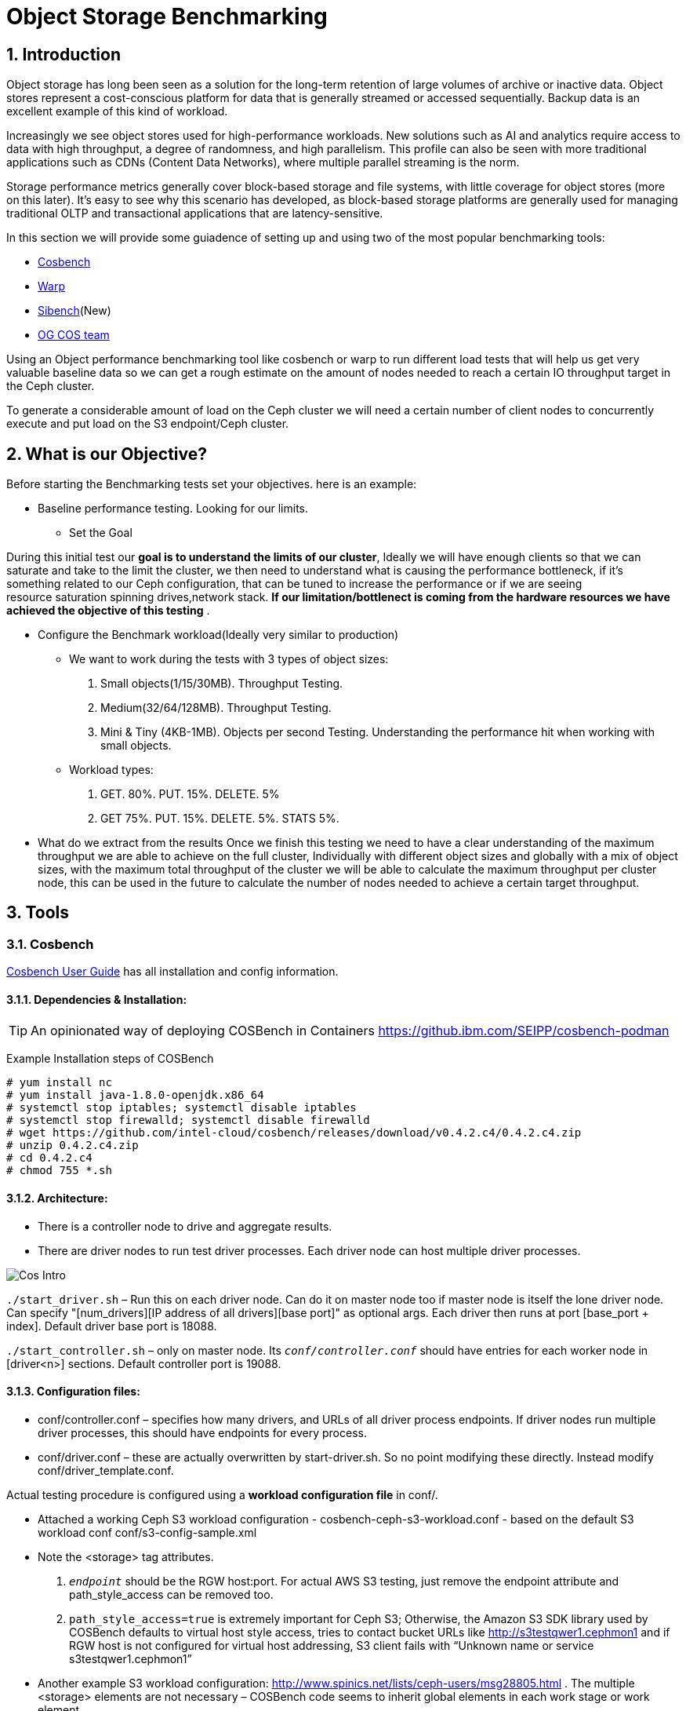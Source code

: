 = Object Storage Benchmarking

//++++
//<link rel="stylesheet"  href="http://cdnjs.cloudflare.com/ajax/libs/font-awesome/3.1.0/css/font-awesome.min.css">
//++++
:icons: font
:source-language: shell
:numbered:
// Activate experimental attribute for Keyboard Shortcut keys
:experimental:
:source-highlighter: pygments
:sectnums:
:sectnumlevels: 6
:toc: left
:toclevels: 4



== Introduction

Object storage has long been seen as a solution for the long-term retention of large volumes of archive or inactive data.  Object stores represent a cost-conscious platform for data that is generally streamed or accessed sequentially.  Backup data is an excellent example of this kind of workload.

Increasingly we see object stores used for high-performance workloads.  New solutions such as AI and analytics require access to data with high throughput, a degree of randomness, and high parallelism.  This profile can also be seen with more traditional applications such as CDNs (Content Data Networks), where multiple parallel streaming is the norm.

Storage performance metrics generally cover block-based storage and file systems, with little coverage for object stores (more on this later).  It’s easy to see why this scenario has developed, as block-based storage platforms are generally used for managing traditional OLTP and transactional applications that are latency-sensitive.

In this section we will provide some guiadence of setting up and using two of
the most popular benchmarking tools:

* https://github.com/intel-cloud/cosbench/blob/master/COSBenchUserGuide.pdf[Cosbench]
* https://github.com/minio/warp[Warp]
* https://sibench.io/index.html[Sibench](New)
* https://github.com/IBM/og[OG COS team]

Using an Object performance benchmarking tool like cosbench or warp to run
different load tests that will help us get very valuable baseline data so we
can get a rough estimate on the amount of nodes needed to reach a certain IO
throughput target in the Ceph cluster.

To generate a considerable amount of load on the Ceph cluster we will need a
certain number of client nodes to concurrently execute and put load on the S3
endpoint/Ceph cluster.

== What is our Objective?

Before starting the Benchmarking tests set your objectives. here is an example:

* Baseline performance testing. Looking for our limits.

** Set the Goal

During this initial test our *goal is to understand the limits of our cluster*,
Ideally we will have enough clients so that we can saturate and take to the
limit the cluster, we then need to understand what is causing the performance
bottleneck, if it’s something related to our Ceph configuration, that can be
tuned to increase the performance or if we are seeing resource saturation
spinning drives,network stack. *If our limitation/bottlenect is coming from the
hardware resources we have achieved the objective of this testing* .

** Configure the Benchmark workload(Ideally very similar to production)

*** We want to work during the tests with 3 types of object sizes:

. Small objects(1/15/30MB).  Throughput Testing.
. Medium(32/64/128MB). Throughput Testing.
. Mini & Tiny (4KB-1MB). Objects per second Testing. Understanding the performance hit when working with small objects.

*** Workload types:

. GET. 80%. PUT. 15%. DELETE. 5%
. GET 75%.  PUT. 15%. DELETE. 5%. STATS 5%.

** What do we extract from the results
Once we finish this testing we need to have a clear understanding of the maximum throughput we are able to achieve on the full cluster, Individually with different object sizes and globally with a mix of object sizes, with the maximum total throughput of the cluster we will be able to calculate the maximum throughput per cluster node, this can be used in the future to calculate the number of nodes needed to achieve a certain target throughput.


== Tools

=== Cosbench

https://github.com/intel-cloud/cosbench/blob/master/COSBenchUserGuide.pdf[Cosbench User Guide] has all installation and config information.

==== Dependencies & Installation:

[TIP]
====
An opinionated way of deploying COSBench in Containers https://github.ibm.com/SEIPP/cosbench-podman
====

Example Installation steps of COSBench

----
# yum install nc
# yum install java-1.8.0-openjdk.x86_64
# systemctl stop iptables; systemctl disable iptables
# systemctl stop firewalld; systemctl disable firewalld
# wget https://github.com/intel-cloud/cosbench/releases/download/v0.4.2.c4/0.4.2.c4.zip
# unzip 0.4.2.c4.zip
# cd 0.4.2.c4
# chmod 755 *.sh
----

==== Architecture:

* There is a controller node to drive and aggregate results.
* There are driver nodes to run test driver processes. Each driver node can host multiple driver processes.

image::cos_intro.png[Cos Intro]

`./start_driver.sh` – Run this on each driver node. Can do it on master node too if master node is itself the lone driver node. 
Can specify "[num_drivers][IP address of all drivers][base port]" as optional args. 
Each driver then runs at port [base_port + index]. 
Default driver base port is 18088.

`./start_controller.sh` – only on master node. Its `_conf/controller.conf_` should have entries for each worker node 
in [driver&lt;n&gt;] sections. Default controller port is 19088.


==== Configuration files:

* conf/controller.conf – specifies how many drivers, and URLs of all driver process endpoints. 
  If driver nodes run multiple driver processes, this should have endpoints for every process.

* conf/driver.conf – these are actually overwritten by start-driver.sh. So no point modifying these directly. 
  Instead modify conf/driver_template.conf.
  
  
  
Actual testing procedure is configured using a **workload configuration file** in conf/.

* Attached a working Ceph S3 workload configuration - cosbench-ceph-s3-workload.conf - based on the default S3 workload conf conf/s3-config-sample.xml

* Note the &lt;storage&gt; tag attributes. 

.  `_endpoint_` should be the RGW host:port. For actual AWS S3 testing, just remove the endpoint attribute and 
      path_style_access can be removed too.
      
. `path_style_access=true` is extremely important for Ceph S3; Otherwise, the Amazon S3 SDK library used by 
      COSBench defaults to virtual host style access, tries to contact bucket URLs like 
      http://s3testqwer1.cephmon1 and if RGW host is not configured for virtual host addressing, 
      S3 client fails with “Unknown name or service s3testqwer1.cephmon1”
      
* Another example S3 workload configuration: http://www.spinics.net/lists/ceph-users/msg28805.html . The multiple &lt;storage&gt; elements are not necessary – COSBench code seems to inherit global elements in each work stage or work element.

* For actual AWS S3 endpoints:
  
** Bucket names should be globally unique across all S3 users. Since default name s3testqwer&lt;n&gt; is likely to be created by somebody else, COSBench fails with 403 access denied errors with default
     
* **Start a test**:
----
./cli.sh submit conf/s3test.conf
----

* **Monitor a test**: From a browser, open http://&lt;cosbench-controller-node:19088/controller/. Then open the item under active workload, and drill down into workload, work stage and missions by clicking on “view details”.



==== Troubleshooting:

Log files and logging levels:

* log/system.log – the controller`s log.Logging level is set by log_level in [controller] section of conf/controller.conf. Set to DEBUG|INFO 
log/mission/[mission-id].log – Actual worker logs. This is where any S3 client errors are recorded.
Set “log_level” to DEBUG|INFO in [driver_n_ ] sections of conf/controller.conf
Set “log_level” to DEBUG|INFO in [driver] section of conf/driver_template.conf.

*  `"Error 403 Access denied for actual AWS S3 endpoint"` - Check if the bucket has a globally unique name. 
  The default s3testqwer&lt;n&gt; bucket names in workload configs are likely to be owned by somebody else already.
  
  
* Error

----
  "[INFO] [NoneStorage] - performing PUT at /s3testqwer1
   [WARN] [S3Storage] - below exception encountered when creating bucket s3testqwer1: Unable to execute HTTP request: s3testqwer1.cephmon1...
   [NoneStorage] - performing PUT at /s3testqwer2/myobjects10
   [S3Storage] - below exception encountered when creating object myobjects10 at s3testqwer2: Unable to execute HTTP request: s3testqwer2.cephmon1: Name or service not known"
----

The error here is that S3 client is attempting to use virtual host style URLs [http://bucket.host]() but Ceph RGW is not configured to handle it by default. 
Instead, tell S3 client to use path style URLs, by suffixing bucket and object names to URL. Set &lt;storage ... config=“....path_style_access=true”&gt; in workload config file.  

image::cosbench1.png[cos image1]

==== Example template for cosbench

----
<?xml version="1.0" encoding="UTF-8" ?>
<workload name="s3-sample" description="sample benchmark for s3">

  <storage type="s3" config="accesskey=YOURACCESSKEY;secretkey=YOURSECRETKEY;endpoint=http://cephmon1;path_style_access=true" />

  <workflow>

    <workstage name="init">
      <work type="init" workers="1" config="cprefix=s3testqwer;containers=r(1,2)" />
    </workstage>

    <workstage name="prepare">
      <work type="prepare" workers="1" config="cprefix=s3testqwer;containers=r(1,2);objects=r(1,10);sizes=c(64)KB" />
    </workstage>

    <workstage name="main">
      <work name="main" workers="8" runtime="30">
        <operation type="read" ratio="80" config="cprefix=s3testqwer;containers=u(1,2);objects=u(1,10)" />
        <operation type="write" ratio="20" config="cprefix=s3testqwer;containers=u(1,2);objects=u(11,20);sizes=c(64)KB" />
      </work>
    </workstage>

    <workstage name="cleanup">
      <work type="cleanup" workers="1" config="cprefix=s3testqwer;containers=r(1,2);objects=r(1,20)" />
    </workstage>

    <workstage name="dispose">
      <work type="dispose" workers="1" config="cprefix=s3testqwer;containers=r(1,2)" />
    </workstage>
  </workflow>

</workload>
----


=== Warp

The warp benchmarking tool is a cloud ready S3 benchmarking tool that can be used to simulate a variety of object workloads.

This doc is intended to provide a quick how-to when deploying warp for ODF or RGW deployments.

==== Installing warp in RPM for RHEL

Install the RPM:

----
# rpm -ivh https://github.com/minio/warp/releases/download/v0.6.6/warp_0.6.6_Linux_x86_64.rpm
Retrieving https://github.com/minio/warp/releases/download/v0.6.6/warp_0.6.6_Linux_x86_64.rpm
Verifying...                          ################################# [100%]
Preparing...                          ################################# [100%]
Updating / installing...
   1:warp-0:0.6.6-1                   ################################# [100%]
----

==== Basic Warp example from CLI

Create a RGW/S3 user for Warp to use

----
# radosgw-admin user create --uid='warp' --display-name='Warp User' --access-key='warp' --secret-key='warp'
----

Get the node were our RGW is running, or ideally our loadbalancer/Ingress VIP

----
# ceph orch ps | grep rgw
rgw.objectgw.ceph-node02.jevgmm  ceph-node02  *:8080       running (10m)    10m ago  10m    54.7M        -  16.2.10-94.el8cp  34880245f74a  8dd1b3e0965a
----

Run from a single node a  mixed Object workload for 5 minutes, it will upload 2500 objects, and do
concurrent get,put,stat and delete operations.

----
warp mixed --host=ceph-node02.example.com:8080 --access-key=warp --secret-key=warp --autoterm
----

You can use different parameters with the mixed workload command:

* --objects  Number of Objects
* --obj.size Size of the Objects
* --get-distrib
* --stat-distrib
* --put-distrib 
* --delete-distrib parameters.

Check https://github.com/minio/warp[WARP] git for all configurable options

[NOTE]
====
Adding --autoterm parameter will enable automatic termination when results are considered stable. To detect a stable setup, warp continuously downsample the current data to 25 data points stretched over the current timeframe.
====



==== Installing warp in ODF
Warp has two main modes of execution, as a client and a server. The client is effectively the workload generator, and is told the attributes of the workload to execute by the server. The server component may also run in multiple modes;
workload orchestration with the client
results analysis
Results comparisons

You need to install warp on a server that has the ‘oc’ binary and access to the target k8s/OCP cluster.

Download warp using git or wget/unzip.

Using ‘git’ (your resulting directory will be called ‘warp’)
----
# git clone https://github.com/minio/warp.git
----

Using wget and unzip (your resulting directory will be called warp-master)
----
# wget https://github.com/minio/warp/archive/refs/heads/master.zip && unzip master.zip
----


==== Using Warp
Unlike tools like the benchmark operator, the warp clients are designed to persist. By default, each worker removes the objects it used from the target S3 instance as the final stage of the benchmark job (this can be changed with a --keep-data flag). Therefore when testing different workloads, you only need to deploy the clients once, and then submit different jobs to exercise different workload profiles.

Another default behavior is the generation of the analysis file. The server will attempt to create this on the root filesystem of the pod, which will typically fail with permissions. There are several ways to ensure the analysis data is persisted, shown here.

==== Configuring warp for ODF/Noobaa
The project folder provides sample yaml files for the client and server in the projects k8s directory.

* To enable warp to run against an ODF noobaa environment
** Create an OBC and extract the ACCESS/SECRET keys

[OPTIONAL] Create a separate namespace for the warp clients and jobs

** Deploy the warp clients
** Modify the StatefulSet definition in warp.yaml file as follows
[Optional] If the target environment is using self-signed certs, you will need to tell the clients to skip SSL verification. You do this by updating the spec.template.spec.containers.args to include ‘--insecure’ as an args option

** Create the clients
----
# oc -n <namespace> create -f warp.yaml
----


. Deploy the server (batch job)
. Modify warp-job.yaml
+
[Optional] give the job a specific name that reflects the type of run
+
. Update the environment variables for WARP_ACCESS_KEY and WARP_SECRET_KEY with the credentials from step 1.
. Update the args passed to the container
. The first argument is the client action. Use ‘get’ for an initial smoke test
+
[Optional] ‘--objects’ defines the object count each client will act against (default is 2,500)
+
. ‘--bucket’ updated to reflect the bucket created by the OBC
. ‘--warp-client’ to reflect the internal dns names of the clients
. ‘--host’ should be used the internal S3 endpoint
. Add a ‘--tls’ parameter
. ‘--concurrent’ is an int that governs the level of concurrency the client attempts with the server
. ‘--obj.size’ should be set to the object size for the workload e.g. 16MiB
. Submit the job
----
# oc -n <namespace> create -f warp-job.yaml
----


High level results are in the output of the job (output example)
----
# oc logs job.batch/warp-job
----


==== Configuring warp for ODF/RGW

. Create an object store user using the following yaml file.
+
----
# cat rgw_user.yaml
apiVersion: ceph.rook.io/v1
kind: CephObjectStoreUser
metadata:
  name: ceph-rgw-user
  namespace: openshift-storage
spec:
  store: ocs-storagecluster-cephobjectstore
  displayName: ceph-rgw-user

# oc create -f rgw_user.yaml
----
+
. Discover the secret name from the rgw user
+
----
# oc get cephobjectstoreuser/<user name> -o jsonpath='{.status.info.secretName}'
----
+
. Retrieve the Access key, Secret Key and Endpoint from the newly created user’s secret.
+
----
# oc -n openshift-storage get secrets rook-ceph-object-user-ocs-storagecluster-cephobjectstore-ceph-rgw-user -o json | jq -r .data.AccessKey | base64 -d
# oc -n openshift-storage get secrets rook-ceph-object-user-ocs-storagecluster-cephobjectstore-ceph-rgw-user -o json | jq -r .data.SecretKey | base64 -d
# oc -n openshift-storage get secrets rook-ceph-object-user-ocs-storagecluster-cephobjectstore-ceph-rgw-user -o json | jq -r .data.Endpoint | base64 -d
----
+
. Or as a one-liner
----
# oc get secret <secret-name> -o go-template='AccessKey={{.data.AccessKey | base64decode}}{{"\n"}}SecretKey={{.data.SecretKey | base64decode}}{{"\n"}}Endpoint={{.data.Endpoint | base64decode }}{{"\n"}}'
----


==== Analysis File Handling
The most important component of any test run is the results file, and warp is no different. There are several ways to expose the detailed results.

* Simple

To save the status file (zst) you can create a PVC that binds to an external NFS server. Now when you run the job with the ‘--benchdata’ parameter defined, the output stats will be written to the mountpoint, which can later be used as input for the analyze feature.

* Programmatic
The data from a run can be exposed over http in JSON format (--serve), avoiding the requirement for PVC’s and NFS servers (as long as you’re happy with test results remaining local to your environment!). In fact the http endpoint supports the following endpoints (ref)

* `v1/stop`
Stops an active job, pod stays active due to the serve loop
* `v1/status`
JSON response, last_status and data_ready are two key fields
* `v1/aggregated`
Aggregated summary of the run in JSON format (This is probably the most useful - but it is very verbose!)
* `v1/operations/json`
Provides a JSON representation of the zst file
* `v1/operations`
Downloads the zst file
e.g. curl localhost:7762/v1/operations -o my-testrun.zst

==== Analysis

The warp binary has an analyze mode, which takes as input the zst file from a test run and produces a summary of the run’s performance, and may optionally be used to generate a CSV file that covers each op request.

You can run the analysis job as a pod in OCP, or execute it locally - all you really need is the zst file.

*Example*

----
# podman run --rm -v /var/lib/nfs/data:/mnt minio/warp:latest analyze --analyze.v /mnt/warp-get-32mb.csv.zst


Operation: PUT (15). Ran 15s. Concurrency: 3. Warp Instances: 3.


Requests considered: 4:
 * Avg: 2.815s, 50%: 2.997s, 90%: 3.439s, 99%: 3.439s, Fastest: 2.24s, Slowest: 3.439s                                            	 
Throughput:
* Average: 34.56 MiB/s, 1.08 obj/s


Throughput, split into 6 x 1s:
 * Fastest: 40.0MiB/s, 1.25 obj/s (1s, starting 00:33:45 UTC)
 * 50% Median: 34.3MiB/s, 1.07 obj/s (1s, starting 00:33:47 UTC)
 * Slowest: 31.0MiB/s, 0.97 obj/s (1s, starting 00:33:49 UTC)

Operation: GET (768). Ran 1m1s. Concurrency: 3. Warp Instances: 3.

Requests considered: 751:

 * Avg: 225ms, 50%: 35ms, 90%: 622ms, 99%: 1.953s, Fastest: 26ms, Slowest: 5.297s                                                 	 
 * TTFB: Avg: 118ms, Best: 8ms, 25th: 9ms, Median: 11ms, 75th: 21ms, 90th: 185ms, 99th: 1.316s, Worst: 5.277s                     	 
 * First Access: Avg: 1.947s, 50%: 1.946s, 90%: 5.297s, 99%: 5.297s, Fastest: 631ms, Slowest: 5.297s                              	 
 * First Access TTFB: Avg: 1.395s, Best: 611ms, 25th: 905ms, Median: 1.275s, 75th: 1.371s, 90th: 5.277s, 99th: 5.277s, Worst: 5.277s   
 * Last Access: Avg: 744ms, 50%: 638ms, 90%: 1.891s, 99%: 1.891s, Fastest: 34ms, Slowest: 1.891s                                  	 
 * Last Access TTFB: Avg: 319ms, Best: 9ms, 25th: 26ms, Median: 32ms, 75th: 946ms, 90th: 1.288s, 99th: 1.288s, Worst: 1.288s      	 

Throughput:
* Average: 424.93 MiB/s, 13.28 obj/s

Throughput, split into 56 x 1s:
 * Fastest: 1092.6MiB/s, 34.14 obj/s (1s, starting 00:34:38 UTC)
 * 50% Median: 385.5MiB/s, 12.05 obj/s (1s, starting 00:34:30 UTC)
 * Slowest: 39.7MiB/s, 1.24 obj/s (1s, starting 00:34:04 UTC)
----

==== Evaluation of Warp

The warp project should not be considered feature complete, and has gaps relating to our current workflows and expectations.

*The Good:*

* It’s simple to use and you can be running a benchmark in minutes within kubernetes
* It supports bare-metal and k8s based deployments
* It can provide extremely verbose output (per op), that could benefit problem determination
* It’s written in golang, so dependencies aren’t a problem!
* It supports GET/PUT/LIST/STAT/MIXED/MULTIPART
* It outputs high level and detailed stats

*The Bad:*

* By default the output format is txt or at best csv - you need the http handler to access summary analysis in JSON format
* Logs don’t have timestamps!
* There isn’t a UI, so organizing jobs and managing a suit of tests is an exercise for the user
* Documentation is incomplete - another read-the-code™ project?
* Owned by a competitor, with some feature specific to the minio platform (e.g. server profiling)



== Links

https://old.ceph.com/planet/tooling-for-large-scale-red-hat-ceph-storage-performance-testing/
